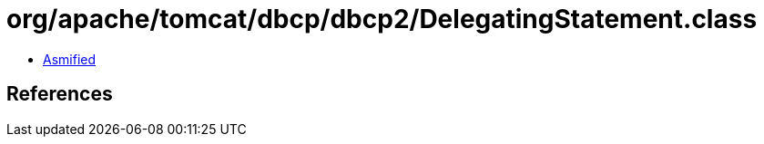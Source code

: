 = org/apache/tomcat/dbcp/dbcp2/DelegatingStatement.class

 - link:DelegatingStatement-asmified.java[Asmified]

== References

